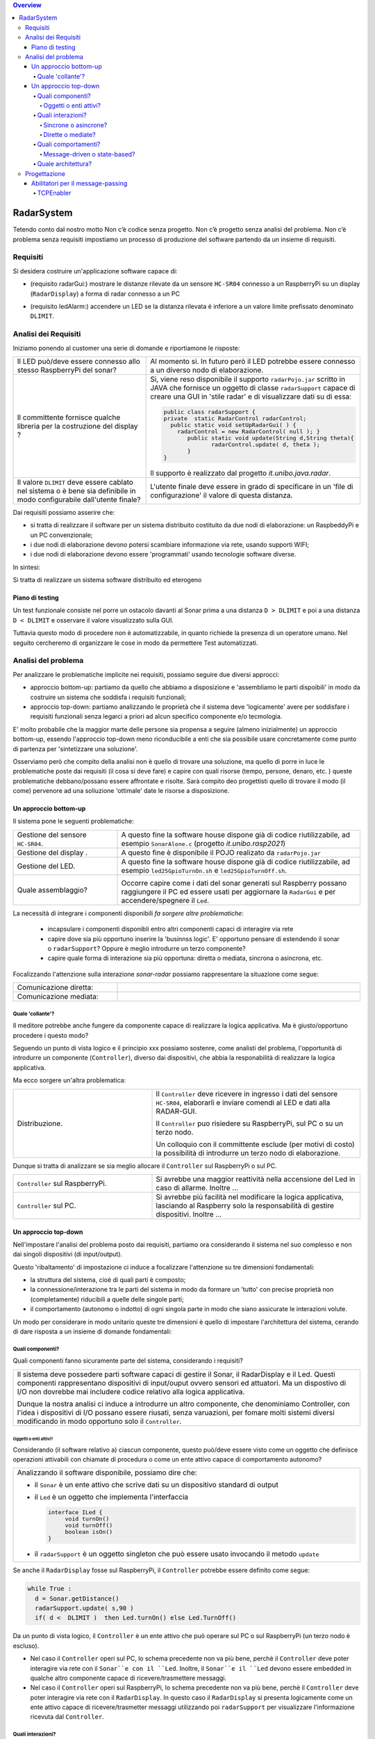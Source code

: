 .. contents:: Overview
   :depth: 5
.. role:: red 
.. role:: blue 
.. role:: remark

.. `` 

======================================
RadarSystem
======================================
Tetendo conto dal nostro motto 
:remark:`Non c’è codice senza progetto. Non c’è progetto senza analisi del problema. Non c’è problema senza requisiti`
impostiamo un processo di produzione del software partendo da un insieme di requisiti.

--------------------------------------
Requisiti
--------------------------------------

Si desidera costruire un'applicazione software capace di: 

- (requisito :blue:`radarGui`:) mostrare le distanze rilevate da un sensore ``HC-SR04`` connesso a un RaspberryPi 
  su un display (``RadarDisplay``) a forma di radar connesso a un PC
  
.. image:: ./_static/img/Radar/radarDisplay.png
   :align: center
   :width: 20%
   
- (requisito :blue:`ledAlarm`:) accendere un LED se la distanza rilevata è inferiore a un valore limite prefissato
  denominato ``DLIMIT``.

--------------------------------------
Analisi dei Requisiti
--------------------------------------

Iniziamo ponendo al customer una serie di domande e riportiamone le risposte:

.. list-table:: 
   :widths: 40,60
   :width: 100%

   * - Il LED può/deve essere connesso allo stesso RaspberryPi del sonar? 
     - Al momento si. In futuro però il LED potrebbe essere connesso a un diverso nodo di elaborazione.
   * - Il committente fornisce qualche libreria per la costruzione del display ?
     - Si, viene reso disponibile il supporto  ``radarPojo.jar`` scritto in JAVA che fornisce un oggetto
       di classe ``radarSupport`` capace di creare una GUI in 'stile radar' e di visualizzare dati su di essa:

       .. code::

         public class radarSupport {
         private  static RadarControl radarControl;
           public static void setUpRadarGui( ) {
             radarControl = new RadarControl( null ); }
 	        public static void update(String d,String theta){
		       radarControl.update( d, theta );
	        }
         }    

       Il supporto è realizzato dal progetto *it.unibo.java.radar*.
   * - Il valore ``DLIMIT`` deve essere cablato nel sistema o è bene sia 
       definibile in modo configurabile dall'utente finale?
     - L'utente finale deve essere in grado di specificare in un 'file di configurazione' il valore di questa distanza.
 
Dai requisiti possiamo asserire che:

- si tratta di realizzare il software per un :blue:`sistema distribuito` costituito da due nodi di elaborazione:
  un RaspbeddyPi e un PC convenzionale;
- i due nodi di elaborazione devono potersi :blue:`scambiare informazione via rete`, usando supporti WIFI;
- i due nodi di elaborazione devono essere 'programmati' usando :blue:`tecnologie software diverse`.

In sintesi:

:remark:`Si tratta di realizzare un sistema software distribuito ed eterogeno`

+++++++++++++++++++++++++++++++++++++
Piano di testing
+++++++++++++++++++++++++++++++++++++  

.. Requisito :blue:`ledAlarm`:

Un test funzionale consiste nel porre un ostacolo davanti al Sonar
prima a una distanza ``D > DLIMIT`` e poi a una distanza ``D < DLIMIT`` e osservare il valore
visualizzato sulla GUI.

Tuttavia questo modo di procedere non è automatizzabile, in quanto richiede 
la presenza di un operatore umano. Nel seguito cercheremo di organizzare le cose in modo
da permettere :blue:`Test automatizzati`.

--------------------------------------
Analisi del problema
--------------------------------------

Per analizzare le problematiche implicite nei requisiti, possiamo seguire due diversi approcci:

- approccio :blue:`bottom-up`: partiamo da quello che abbiamo a disposizione e 'assembliamo le parti dispoibili'
  in modo da costruire un sistema che soddisfa i requisiti funzionali;
- approccio :blue:`top-down`: partiamo analizzando le proprietà che il sistema deve 'logicamente' avere per soddisfare i  
  requisiti funzionali senza legarci a priori ad alcun specifico componente e/o tecmologia.

E' molto probabile che la maggior marte delle persone sia propensa a seguire (almeno inizialmente) un
approccio bottom-up, essendo l'approccio top-down meno riconducibile a enti che sia possibile usare 
concretamente come punto di partenza per 'sintetizzare una soluzione'. 

Osserviamo però che :blue:`compito della analisi` non è quello di trovare una soluzione, ma quello di porre in luce 
le problematiche poste dai requisiti (il :red:`cosa` si deve fare) e capire con quali risorse 
(tempo, persone, denaro, etc. )  queste problematiche debbano/possano essere affrontate e risolte.
Sarà compito deo progettisti quello di trovare il modo (il :red:`come`) pervenore ad una soliuzione 'ottimale'
date le risorse a disposizione.

++++++++++++++++++++++++++++++++++++++
Un approccio bottom-up
++++++++++++++++++++++++++++++++++++++

Il sistema pone le seguenti :blue:`problematiche`:

.. list-table::
   :widths: 30,70
   :width: 100%

   * - Gestione del sensore ``HC-SR04``.
     - A questo fine la software house dispone già di codice riutilizzabile, ad esempio 
       ``SonarAlone.c`` (progetto *it.unibo.rasp2021*)
   * - Gestione del display  .
     - A questo fine è disponibile il POJO realizato da  ``radarPojo.jar`` 
   * - Gestione del LED.
     - A questo fine la software house dispone già di codice riutilizzabile, ad esempio 
       ``led25GpioTurnOn.sh`` e ``led25GpioTurnOff.sh``.
   * - Quale assemblaggio?
     - .. image:: ./_static/img/Radar/RobotSonarStarting.png
            :width: 100%
       Occorre capire come i dati del sonar generati sul Raspberry possano raggiungere il PC ed essere usati per
       aggiornare la ``RadarGui`` e per accendere/spegnere il ``Led``.

La necessità di integrare i componenti disponibili *fa sorgere altre problematiche*:

   - incapsulare i componenti disponibli entro altri componenti capaci di interagire via rete
   - capire dove sia più opportuno inserire la 'businnss logic'. 
     E' opportuno pensare di estendendo il sonar o ``radarSupport``?
     Oppure è meglio introdurre un terzo componente?
   - capire quale forma di interazione sia più opportuna: diretta o mediata, sincrona o asincrona, etc.

Focalizzando l'attenzione sulla interazione *sonar-radar* possiamo rappresentare la situazione come segue:

.. list-table::
   :widths: 30,70
   :width: 100%

   *  - Comunicazione diretta:
      -   .. image:: ./_static/img/Radar/srrIntegrate1.png
            :width: 100%
   *  - Comunicazione mediata:
      -   .. image:: ./_static/img/Radar/srrIntegrate2.png
            :width: 100%

%%%%%%%%%%%%%%%%%%%%%%%%%%%%%%%%%%%%%%%
Quale 'collante'?
%%%%%%%%%%%%%%%%%%%%%%%%%%%%%%%%%%%%%%%

Il meditore potrebbe anche fungere da componente capace di realizzare la logica applicativa. 
Ma è giusto/opportuno procedere i questo modo?

Seguendo un punto di vista logico e il principio :red:`xxx` possiamo sostenre, come analisti del problema,
l'opportunità di introdurre un componente (``Controller``), diverso dai dispositivi, che abbia la
:blue:`responabilità di realizzare la logica applicativa`.

Ma ecco sorgere un'altra problematica:

.. list-table::
   :widths: 40,60
   :width: 100%
 
   * - Distribuzione.
     - Il ``Controller`` deve ricevere in ingresso i dati del sensore ``HC-SR04``, elaborarli e  
       inviare comendi al LED e dati alla RADAR-GUI.
       
       Il ``Controller`` puo risiedere su RaspberryPi, sul PC o su un terzo nodo. 
       
       Un colloquio con il committente esclude (per motivi di costo) la possibilità di introdurre un terzo
       nodo di elaborazione. 

Dunque si tratta di analizzare se sia meglio allocare il ``Controller`` sul RaspberryPi o sul PC.

.. list-table::
   :widths: 40,60
   :width: 100%

   * - ``Controller`` sul RaspberryPi.
     - Si avrebbe una maggior reattività nella accensione del Led in caso di allarme. Inoltre ...
       
   * - ``Controller`` sul PC.
     - Si avrebbe più facilità nel modificare la logica applicativa,
       lasciando al Raspberry solo la responsabilità di gestire dispositivi. Inoltre ...
       

++++++++++++++++++++++++++++++++++++++
Un approccio top-down
++++++++++++++++++++++++++++++++++++++

Nell'impostare l'analisi del problema posto dai requisiti, partiamo ora considerando il sistema nel suo
complesso e non dai singoli dispositivi (di input/output).

Questo 'ribaltamento' di impostazione ci induce a focalizzare l'attenzione su tre dimensioni fondamentali:

- la :blue:`struttura` del sistema, cioè di quali parti è composto;
- la :blue:`connessione/interazione` tra le parti del sistema in modo da formare un 'tutto' con precise proprietà
  non (completamente) riducibili a quelle delle singole parti;
- il :blue:`comportamento` (autonomo o indotto) di ogni singola parte in modo che siano assicurate le interazioni
  volute.

Un modo per considerare in modo unitario queste tre dimensioni è quello di impostare l':blue:`architettura`
del sistema, cerando di dare risposta a un insieme di domande fondamentali:

%%%%%%%%%%%%%%%%%%%%%%%%%%%%%%%%%%%%%%%
Quali componenti?
%%%%%%%%%%%%%%%%%%%%%%%%%%%%%%%%%%%%%%%

Quali componenti fanno sicuramente parte del sistema, considerando i requisiti? 

.. list-table::
   :width: 100%

   * - Il sistema deve possedere parti software capaci di gestire il :blue:`Sonar`, il :blue:`RadarDisplay` e il :blue:`Led`.
       Questi componenti rappresentano dispositivi di input/ouput ovvero sensori ed attuatori. 
       Ma un dispostivo di I/O non dovrebbe mai includere codice relativo alla logica applicativa.
       
       Dunque la nostra analisi ci induce a introdurre un altro componente, che denominiamo  :blue:`Controller`, 
       con l'idea i dispositivi di I/O possano  essere riusati, senza varuazioni, per fomare molti sistemi diversi 
       modificando in modo opportuno solo il ``Controller``.

&&&&&&&&&&&&&&&&&&&&&&&&&&&&&&&&&&&&&&
Oggetti o enti attivi?
&&&&&&&&&&&&&&&&&&&&&&&&&&&&&&&&&&&&&&

Considerando (il software relativo a) ciascun componente, questo può/deve essere visto come un :blue:`oggetto` 
che definisce operazioni attivabili con chiamate di procedura o come un 
:blue:`ente attivo` capace di comportamento autonomo?

.. list-table::
   :width: 100%

   * - Analizzando il software disponibile, possiamo dire che:
     
       -  il ``Sonar`` è un ente attivo che scrive dati su un dispositivo standard di output
       -  il ``Led`` è un oggetto  che implementa l'interfaccia
          
          .. code::  

             interface ILed {
                  void turnOn()
                  void turnOff()
                  boolean isOn()
             }
       -  il ``radarSupport`` è un oggetto singleton che può essere usato invocando il metodo ``update``
 
Se anche il ``RadarDisplay`` fosse sul RaspberryPi, il ``Controller`` potrebbe essere definito come segue:

.. code::

  while True :
    d = Sonar.getDistance()
    radarSupport.update( s,90 )       
    if( d <  DLIMIT )  then Led.turnOn() else Led.TurnOff()

Da un punto di vista logico, il ``Controller`` è un ente attivo 
che può operare sul PC o sul RaspberryPi (un terzo nodo è escluso).

- Nel caso il ``Controller`` operi sul PC, lo schema precedente non va più bene, 
  perchè il ``Controller`` deve poter interagire via rete con il ``Sonar``e con il ``Led``.
  Inoltre, il ``Sonar``e il ``Led`` devono essere :blue:`embedded` in qualche altro componente
  capace di ricevere/trasmettere messaggi.

- Nel caso il ``Controller`` operi sul RaspberryPi, lo schema precedente non va più bene, 
  perchè il ``Controller``  deve poter interagire via rete con il ``RadarDisplay``. 
  In questo caso il  ``RadarDisplay`` si presenta logicamente come un ente attivo capace di ricevere/trasmetter messaggi 
  utilizzando poi ``radarSupport`` per visualizzare l'informazione ricevuta dal ``Controller``.
  


%%%%%%%%%%%%%%%%%%%%%%%%%%%%%%%%%%%%%%%
Quali interazioni?
%%%%%%%%%%%%%%%%%%%%%%%%%%%%%%%%%%%%%%%
Come punto saliente della analisi condotta fino a questo punto possiamo affermare che:

:remark:`Il problema ci induce a parlare di interazioni basate su messaggi.`

.. list-table::
   :width: 100%

   * - Di fronte alla necessità di progettare e realizzare *sistemi software distribuiti*, 
       la programmazione ad oggetti comincia a mostrare i suoi limiti 
       e si richiede un :blue:`ampliamento dello spazio concettuale di riferimento`.

       A questo riguardo, può essere opportuno affrontare il passaggio :blue:`dagli oggetti agli attori` come
       passaggio preliminare per il passaggio *da sistemi concentrati a sistemi distribuiti*. 

       Affronteremo più avanti questo passaggio, dopo avere cercato di realizzare il sistema impostando
       ancora un sistema ad oggetti che utilizzano opportuni protocolli di comunicazione.



&&&&&&&&&&&&&&&&&&&&&&&&&&&&&&&&&&&&&&
Sincrone o asincrone?
&&&&&&&&&&&&&&&&&&&&&&&&&&&&&&&&&&&&&&


&&&&&&&&&&&&&&&&&&&&&&&&&&&&&&&&&&&&&&
Dirette o mediate?
&&&&&&&&&&&&&&&&&&&&&&&&&&&&&&&&&&&&&&


%%%%%%%%%%%%%%%%%%%%%%%%%%%%%%%%%%%%%%%
Quali comportamenti?
%%%%%%%%%%%%%%%%%%%%%%%%%%%%%%%%%%%%%%%

Il comportamento di ciascun componente ha ora l'obiettivo principale di :blue:`realizzare le interazioni` che
permettono alle 'parti'  di agire in modo da formare un 'tutto' (il sistema) capace di soddifare i requisiti
funzionali attraverso opportune elaborazioni delle informazioni ricevute e tramesse tra i componenti stessi.

Il ``Controller`` potrebbe essere ora definito come segue:

.. code::

  while True :
    chiedi al Sonar o ricevi dal Sonar un valore d 
    invia il valore d al RadarDisplay in modo che lo visualizzi
    if( d <  DLIMIT ) 
       invia al Led un comando di accensione 
    else invia al Led un comando di spegnimento

Il comportamento degli altri disposivi è una conseguenza logica di questo.

&&&&&&&&&&&&&&&&&&&&&&&&&&&&&&&&&&&&&&
Message-driven o state-based?
&&&&&&&&&&&&&&&&&&&&&&&&&&&&&&&&&&&&&&


%%%%%%%%%%%%%%%%%%%%%%%%%%%%%%%%%%%%%%%
Quale architettura?
%%%%%%%%%%%%%%%%%%%%%%%%%%%%%%%%%%%%%%%

--------------------------------------
Progettazione
--------------------------------------

L'analisi top-down ha evidenziato che, volendo riusare i componenti software resi disponibile dal commitente,
e necessario dotare uno o più di essi della capacità di inviare e ricevere messaggi via rete.

Questa necessità segnala un :blue:`gap`  tra il livello tecnologico di partenza e le necessità del problema.

Iniziamo dunque il nostro progetto cercando di colmare questo gap con la introduzione di un nuovo componente riusabile.

+++++++++++++++++++++++++++++++++++++++
Abilitatori per il message-passing
+++++++++++++++++++++++++++++++++++++++

Impostiamo un componente (che denominiamo al momento genericamente :blue:`enabler`) 
capace di ricevere-trasmettere messaggi vie rete e di ricondurre i messaggi ricevuti alla esecuzione di 
metodi di un oggetto 'embedded' locale.

.. .. list-table::
   :width: 100%
   :widths: 70,30

   * - L'idea è che l'`enabler` dovrebbe svolgere rispetto all'oggetto embedded una funzione analoga alle tute  
       in stile 'IronMan', in modo da costruire un microservizio.
     -  .. image:: ./_static/img/Radar/TutaVolo.jpg 
           :width: 100%

Ad esempio, con riferimento al ``Led``, l'*enabler* dovrebbe comportarsi come segue:

.. code::

  public interface ILed {
    public void turnOn();
    public void turnOff();
    public boolean getState();
  }

  led : ILed 
  while True :
    attendi un messaggio di comando
    analizza il contenuto del comando ed esegui  
       led.turnOn()  oppure led.turnOff()

L'invio e la ricezione di messaggi via rete richiede l'uso di componenti *infrastrutturali* capaci di realizzare 
un qualche prototcollo di comunicazione. Le scelte possibili sono oggi numerose:

- TCP
- UDP 
- HTTP
- CoaP 
- MQTT

 


%%%%%%%%%%%%%%%%%%%%%%%%%%%%%%%%%%%%%%%%%%%%%
TCPEnabler
%%%%%%%%%%%%%%%%%%%%%%%%%%%%%%%%%%%%%%%%%%%%%

Per interagire via TCP con un componente software abbiamo bisogno di un client e di un server.

Il server opera su un nodo con indirizzo IP noto (diciamo ``IPS``) , apre una ``ServerSocket`` su una  porta 
(diciamo ``P``) ed attende messaggi  di connessione su ``P``.

Il client deve dapprima aprire una ``Socket`` sulla coppia ``IPS,P`` e poi inviare o ricevere messaggi su tale socket.
Si stabilisce così una *connessione punto-a-punto bidirezionale* tra il nodo del client e quello del server.

Questa connessione è rapprentata nella infrastruttura software che ci aggingiamo a definire da un oggetto di 
classe ``TcpConnection`` che  implementa l'interfaccia  ``Interaction2021`` così definita:

.. code::

  interface Interaction2021  {	 
    public void forward(  String msg ) throws Exception;
    public String receiveMsg(  )  throws Exception;
    public void close( )  throws Exception;
  }

Il metodo di invio è denominato ``forward`` per rendere più evidente il fatto che si tatta di una trasmissione 
di tipo :blue:`fire-and-forget`.

La classe ``TcpConnection`` implementa questa interfaccia  utilizzando la ``java.net.Socket``
specificata nel costruttore, utilizzando opportuni Stream Java (forniti da ``java.io``) costruiti su take socket.
 
Inizialmente il server opera come ricevitore di messaggi e il client come emettitore. Ma su una connessione TCP,
il server può anche dover inviare messaggi ai client, quando  si richiede una interazione di tipo
:blue:`request-response`. In tal caso, il client deve essere anche capace di agire come ricevitore di messaggi.

Per agevolare la costruzione di componenti software capaci di agire sia come come emettitori sia come ricevitori di messaggi 
su una connessione di tipo ``Interaction2021``, introduciamo alcune classi di supporto:

- ``class TcpMessageHandler``:  oggetto dotato di un Thread interno che si occupa di
  ricevere messaggi su una data connessione ``Interaction2021``, delegandone la gestione a un oggetto dato, di tipo 
  ``ApplMessageHandler``.

- ``class ApplMessageHandler``:  classe astratta che definisce il metodo abstract ``elaborate( String message )``
  che opportune classi applicative devono implementare per realizzare la voluta  gestione dei messaggi. 
  Questa classe riceve per *injection* una connessione di tipo ``Interaction2021`` che il metodo *elaborate* può
  utilizzare per l'invio di messaggi


Queste classi servono per poter definire supporti capaci di realizzare un server e un client, delegando la logica
applicativa ad opportuni oggetti definiti dall'application designer. 

- ``class TcpEnabler``: realizza il server che apre una ``ServerSocket`` 
  e crea ad un oggetto di classe ``TcpMessageHandler`` adibito alla ricezione dei messaggi inviati dai client
  sulla  connessione stabilita attraverso la ``ServerSocket``.
  Al momento della creazione, l'application designer specifica nel costruttore l'handler 
  di tipo ``ApplMessageHandler`` per la gestione di messaggi a livello applicativo
  che il server passa a una nuova istanza di ``TcpMessageHandler`` dopo avervi 'iniettato' la connessione.
 
- ``class TcpClient``: realizza un client che stabilisce una connessione su un data coppia ``IP, Port`` e fornisce
  il metodo ``void forward( String msg ) `` per inviare messaggi sulla connessione.
  Un oggetto di questo tipo permette anche la ricezione di messaggi 'di replica' inviati dal server.


 Una procedura di testing può spiegare meglio di molte parole il funzionamento di questa infrastruttura:
 
  

.. code::


  

Definiamo dunque in Java due classi:

.. La classe ``TcpEnabler`` abilita alla ricezione di connessioni TCP delegando all'``ApplMessageHandler`` ricevuto nel costruttore
   il compito di gestire i messaggi inviati da una client su quella conessione.

- per il server, la classe  ``TcpEnabler``: apre una ``ServerSocket`` 
  e crea ad un oggetto di classe ``TcpMessageHandler`` adibito alla ricezione dei messaggi inviati dai client
  sulla  connessione stabilita attraverso la ``ServerSocket``.
  Questo handler si occupa di ricevere i messaggi e di invocare il metodo ``void elaborate( String message )``
  di un oggetto di classe ``ApplMessageHandler`` ricevuto al momento della creazione.
  
- per il client, la classe  ``TcpClient``   che stabilisce una connessione su un data coppia ``IP, Port`` e fornisce
  il metodo ``void forward( String msg ) `` per inviare messaggi sulla connessione.
  Un oggetto di questo tipo permette anche la ricezione di messaggi 'di replica' inviati dal server.

 

  


